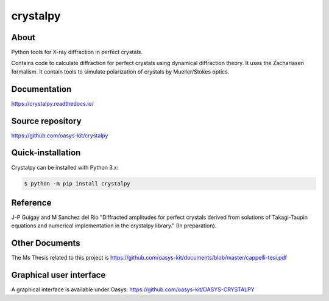 =========
crystalpy
=========

About
-----

Python tools for X-ray diffraction in perfect crystals.

Contains code to calculate diffraction for perfect crystals using dynamical diffraction theory. It uses the Zachariasen formalism. It contain tools to simulate polarization of crystals by Mueller/Stokes optics.


Documentation
-------------
https://crystalpy.readthedocs.io/


Source repository
-----------------
https://github.com/oasys-kit/crystalpy

Quick-installation
------------------

Crystalpy can be installed with Python 3.x:

.. code-block:: console

    $ python -m pip install crystalpy

Reference
---------

J-P Guigay and M Sanchez del Rio "Diffracted amplitudes for perfect crystals derived from solutions of Takagi-Taupin equations and numerical implementation in the crystalpy library."
(In preparation).

Other Documents
---------------

The Ms Thesis related to this project is https://github.com/oasys-kit/documents/blob/master/cappelli-tesi.pdf


Graphical user interface
------------------------

A graphical interface is available under Oasys:  https://github.com/oasys-kit/OASYS-CRYSTALPY
